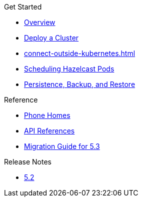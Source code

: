 .Get Started
* xref:index.adoc[Overview]
* xref:get-started.adoc[Deploy a Cluster]
* xref:connect-outside-kubernetes.adoc[]
* xref:scheduling-configuration.adoc[Scheduling Hazelcast Pods]
* xref:backup-restore.adoc[Persistence, Backup, and Restore]

.Reference
// Configuration options/spec files/any other reference docs
* xref:phone-homes.adoc[Phone Homes]
* xref:api-ref.adoc[API References]
* xref:migration-guide.adoc[Migration Guide for 5.3]

.Release Notes

* xref:release-notes.adoc[5.2]